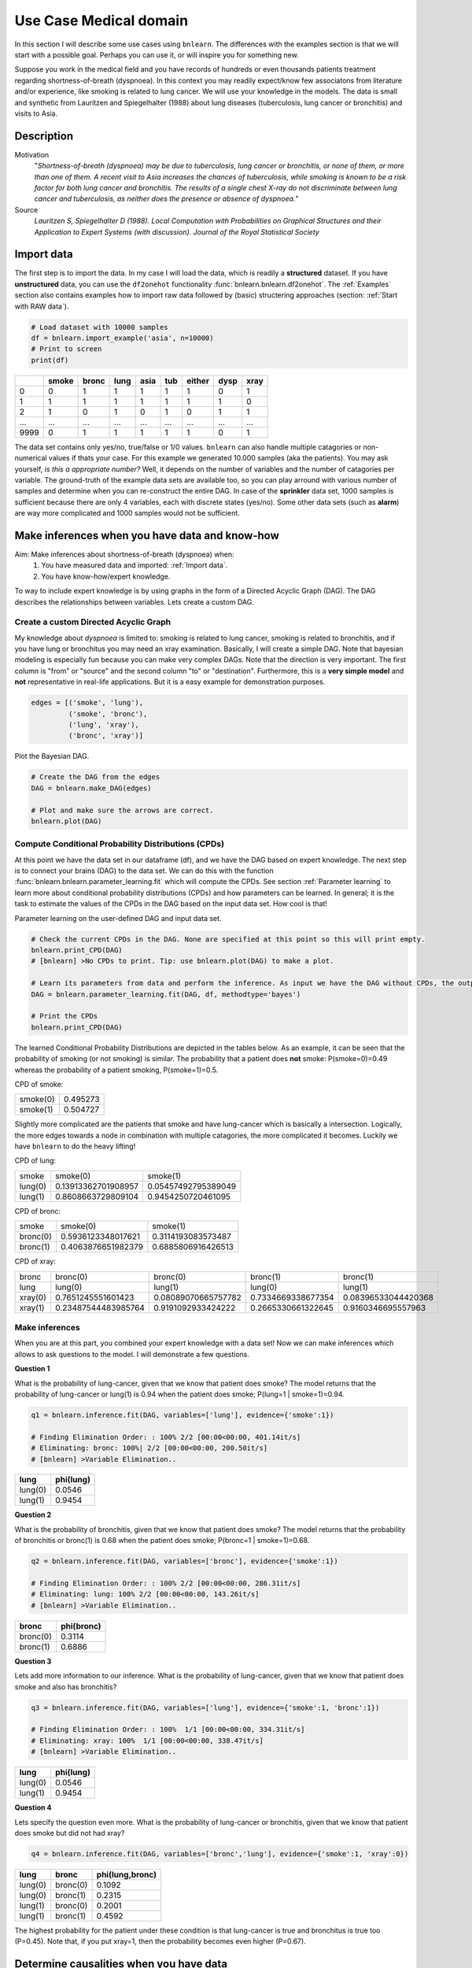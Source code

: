Use Case Medical domain
=======================

In this section I will describe some use cases using ``bnlearn``. The differences with the examples section is that we will start with a possible goal. Perhaps you can use it, or will inspire you for something new.

Suppose you work in the medical field and you have records of hundreds or even thousands patients treatment regarding shortness-of-breath (dyspnoea). In this context you may readily expect/know few associatons from literature and/or experience, like smoking is related to lung cancer. We will use your knowledge in the models. The data is small and synthetic from Lauritzen and Spiegelhalter (1988) about lung diseases (tuberculosis, lung cancer or bronchitis) and visits to Asia.

Description
''''''''''''

Motivation
	"*Shortness-of-breath (dyspnoea) may be due to tuberculosis, lung cancer or bronchitis, or none of them, or more than one of them. A recent visit to Asia increases the chances of tuberculosis, while smoking is known to be a risk factor for both lung cancer and bronchitis. The results of a single chest X-ray do not discriminate between lung cancer and tuberculosis, as neither does the presence or absence of dyspnoea.*"

Source
	*Lauritzen S, Spiegelhalter D (1988). Local Computation with Probabilities on Graphical Structures and their Application to Expert Systems (with discussion). Journal of the Royal Statistical Society*


Import data
''''''''''''

The first step is to import the data. In my case I will load the data, which is readily a **structured** dataset. If you have **unstructured** data, you can use the ``df2onehot`` functionality :func:`bnlearn.bnlearn.df2onehot`. The :ref:`Examples` section also contains examples how to import raw data followed by (basic) structering approaches (section: :ref:`Start with RAW data`).

.. code-block:: python

    # Load dataset with 10000 samples
    df = bnlearn.import_example('asia', n=10000)
    # Print to screen
    print(df)

+----+---------+---------+--------+--------+-------+----------+--------+--------+
|    |   smoke |   bronc |   lung |   asia |   tub |   either |   dysp |   xray |
+====+=========+=========+========+========+=======+==========+========+========+
|  0 |       0 |       1 |      1 |      1 |     1 |        1 |      0 |      1 |
+----+---------+---------+--------+--------+-------+----------+--------+--------+
|  1 |       1 |       1 |      1 |      1 |     1 |        1 |      1 |      0 |
+----+---------+---------+--------+--------+-------+----------+--------+--------+
|  2 |       1 |       0 |      1 |      0 |     1 |        0 |      1 |      1 |
+----+---------+---------+--------+--------+-------+----------+--------+--------+
|... |     ... |     ... |    ... |    ... |   ... |      ... |    ... |    ... |
+----+---------+---------+--------+--------+-------+----------+--------+--------+
|9999|       0 |       1 |      1 |      1 |     1 |        1 |      0 |      1 |
+----+---------+---------+--------+--------+-------+----------+--------+--------+

The data set contains only yes/no, true/false or 1/0 values. ``bnlearn`` can also handle multiple catagories or non-numerical values if thats your case. For this example we generated 10.000 samples (aka  the patients). You may ask yourself, *is this a appropriate number?* Well, it depends on the number of variables and the number of catagories per variable. The ground-truth of the example data sets are available too, so you can play arround with various number of samples and determine when you can re-construct the entire DAG. In case of the **sprinkler** data set, 1000 samples is sufficient because there are only 4 variables, each with discrete states (yes/no). Some other data sets (such as **alarm**) are way more complicated and 1000 samples would not be sufficient.


Make inferences when you have data and know-how
''''''''''''''''''''''''''''''''''''''''''''''''

Aim: Make inferences about shortness-of-breath (dyspnoea) when:
	1. You have measured data and imported: :ref:`Import data`.
	2. You have know-how/expert knowledge.


To way to include expert knowledge is by using graphs in the form of a Directed Acyclic Graph (DAG). The DAG describes the relationships between variables. Lets create a custom DAG.

Create a custom Directed Acyclic Graph
^^^^^^^^^^^^^^^^^^^^^^^^^^^^^^^^^^^^^^^^

My knowledge about *dyspnoea* is limited to: smoking is related to lung cancer, smoking is related to bronchitis, and if you have lung or bronchitus you may need an xray examination. Basically, I will create a simple DAG. Note that bayesian modeling is especially fun because you can make very complex DAGs. Note that the direction is very important. The first column is "from" or "source" and the second column "to" or "destination". Furthermore, this is a **very simple model** and **not** representative in real-life applications. But it is a easy example for demonstration purposes.

.. code-block:: python

    edges = [('smoke', 'lung'),
             ('smoke', 'bronc'),
             ('lung', 'xray'),
             ('bronc', 'xray')]


Plot the Bayesian DAG.

.. code-block:: python
    
    # Create the DAG from the edges
    DAG = bnlearn.make_DAG(edges)

    # Plot and make sure the arrows are correct.
    bnlearn.plot(DAG)

.. _fig_lung_simple_dag:

.. figure:: ../figs/lung_simple_dag.png


Compute Conditional Probability Distributions (CPDs)
^^^^^^^^^^^^^^^^^^^^^^^^^^^^^^^^^^^^^^^^^^^^^^^^^^^^^^^

At this point we have the data set in our dataframe (df), and we have the DAG based on expert knowledge. The next step is to connect your brains (DAG) to the data set. We can do this with the function :func:`bnlearn.bnlearn.parameter_learning.fit` which will compute the CPDs. See section :ref:`Parameter learning` to learn more about conditional probability distributions (CPDs) and how parameters can be learned. In general; it is the task to estimate the values of the CPDs in the DAG based on the input data set. How cool is that!


Parameter learning on the user-defined DAG and input data set.

.. code-block:: python

    # Check the current CPDs in the DAG. None are specified at this point so this will print empty.
    bnlearn.print_CPD(DAG)
    # [bnlearn] >No CPDs to print. Tip: use bnlearn.plot(DAG) to make a plot.

    # Learn its parameters from data and perform the inference. As input we have the DAG without CPDs, the output will be a DAG with learned CPDs.
    DAG = bnlearn.parameter_learning.fit(DAG, df, methodtype='bayes')

    # Print the CPDs
    bnlearn.print_CPD(DAG)


The learned Conditional Probability Distributions are depicted in the tables below. As an example, it can be seen that the probability of smoking (or not smoking) is similar. The probability that a patient does **not** smoke: P(smoke=0)=0.49 whereas the probability of a patient smoking, P(smoke=1)=0.5. 

CPD of smoke:

+----------+----------+
| smoke(0) | 0.495273 |
+----------+----------+
| smoke(1) | 0.504727 |
+----------+----------+

Slightly more complicated are the patients that smoke and have lung-cancer which is basically a intersection. Logically, the more edges towards a node in combination with multiple catagories, the more complicated it becomes. Luckily we have ``bnlearn`` to do the heavy lifting!

CPD of lung:

+---------+---------------------+---------------------+
| smoke   | smoke(0)            | smoke(1)            |
+---------+---------------------+---------------------+
| lung(0) | 0.13913362701908957 | 0.05457492795389049 |
+---------+---------------------+---------------------+
| lung(1) | 0.8608663729809104  | 0.9454250720461095  |
+---------+---------------------+---------------------+

CPD of bronc:

+----------+--------------------+--------------------+
| smoke    | smoke(0)           | smoke(1)           |
+----------+--------------------+--------------------+
| bronc(0) | 0.5936123348017621 | 0.3114193083573487 |
+----------+--------------------+--------------------+
| bronc(1) | 0.4063876651982379 | 0.6885806916426513 |
+----------+--------------------+--------------------+

CPD of xray:

+---------+---------------------+---------------------+--------------------+---------------------+
| bronc   | bronc(0)            | bronc(0)            | bronc(1)           | bronc(1)            |
+---------+---------------------+---------------------+--------------------+---------------------+
| lung    | lung(0)             | lung(1)             | lung(0)            | lung(1)             |
+---------+---------------------+---------------------+--------------------+---------------------+
| xray(0) | 0.7651245551601423  | 0.08089070665757782 | 0.7334669338677354 | 0.08396533044420368 |
+---------+---------------------+---------------------+--------------------+---------------------+
| xray(1) | 0.23487544483985764 | 0.9191092933424222  | 0.2665330661322645 | 0.9160346695557963  |
+---------+---------------------+---------------------+--------------------+---------------------+


Make inferences
^^^^^^^^^^^^^^^^^^^

When you are at this part, you combined your expert knowledge with a data set! Now we can make inferences which allows to ask questions to the model. I will demonstrate a few questions.


**Question 1**

What is the probability of lung-cancer, given that we know that patient does smoke?
The model returns that the probability of lung-cancer or lung(1) is 0.94 when the patient does smoke; P(lung=1 | smoke=1)=0.94.

.. code-block:: python
    
    q1 = bnlearn.inference.fit(DAG, variables=['lung'], evidence={'smoke':1})

    # Finding Elimination Order: : 100% 2/2 [00:00<00:00, 401.14it/s]
    # Eliminating: bronc: 100%| 2/2 [00:00<00:00, 200.50it/s]
    # [bnlearn] >Variable Elimination..

+---------+-------------+
| lung    |   phi(lung) |
+=========+=============+
| lung(0) |      0.0546 |
+---------+-------------+
| lung(1) |      0.9454 |
+---------+-------------+


**Question 2**

What is the probability of bronchitis, given that we know that patient does smoke?
The model returns that the probability of bronchitis or bronc(1) is 0.68 when the patient does smoke; P(bronc=1 | smoke=1)=0.68.


.. code-block:: python
    
    q2 = bnlearn.inference.fit(DAG, variables=['bronc'], evidence={'smoke':1})

    # Finding Elimination Order: : 100% 2/2 [00:00<00:00, 286.31it/s]
    # Eliminating: lung: 100% 2/2 [00:00<00:00, 143.26it/s]
    # [bnlearn] >Variable Elimination..

+----------+--------------+
| bronc    |   phi(bronc) |
+==========+==============+
| bronc(0) |       0.3114 |
+----------+--------------+
| bronc(1) |       0.6886 |
+----------+--------------+


**Question 3**

Lets add more information to our inference. What is the probability of lung-cancer, given that we know that patient does smoke and also has bronchitis? 

.. code-block:: python
    
    q3 = bnlearn.inference.fit(DAG, variables=['lung'], evidence={'smoke':1, 'bronc':1})

    # Finding Elimination Order: : 100%  1/1 [00:00<00:00, 334.31it/s]
    # Eliminating: xray: 100%  1/1 [00:00<00:00, 338.47it/s]
    # [bnlearn] >Variable Elimination..

+---------+-------------+
| lung    |   phi(lung) |
+=========+=============+
| lung(0) |      0.0546 |
+---------+-------------+
| lung(1) |      0.9454 |
+---------+-------------+



**Question 4**

Lets specify the question even more. What is the probability of lung-cancer or bronchitis, given that we know that patient does smoke but did not had xray? 

.. code-block:: python
    
    q4 = bnlearn.inference.fit(DAG, variables=['bronc','lung'], evidence={'smoke':1, 'xray':0})

+---------+----------+-------------------+
| lung    | bronc    |   phi(lung,bronc) |
+=========+==========+===================+
| lung(0) | bronc(0) |            0.1092 |
+---------+----------+-------------------+
| lung(0) | bronc(1) |            0.2315 |
+---------+----------+-------------------+
| lung(1) | bronc(0) |            0.2001 |
+---------+----------+-------------------+
| lung(1) | bronc(1) |            0.4592 |
+---------+----------+-------------------+

The highest probability for the patient under these condition is that lung-cancer is true and bronchitus is true too (P=0.45). Note that, if you put xray=1, then the probability becomes even higher (P=0.67).


Determine causalities when you have data
'''''''''''''''''''''''''''''''''''''''''

Suppose that we have the medical records of hundreds or even thousands patients treatments regarding shortness-of-breath (dyspnoea). What we want to know is to determine the dependencies and causality across variables given the data set.

Steps to take
	1. Import the data as described.
	2. Compute Directed Acyclic Graph by means of structure learning.
	3. Compare to DAG from expert knowledge.


Compute Directed Acyclic Graph from data
^^^^^^^^^^^^^^^^^^^^^^^^^^^^^^^^^^^^^^^^^^

After importing and pre-processing the data set (:ref:`Import data`), we can start learning the structure in the form of a Directed Acyclic Graphs. More about Directed Acyclic Graphs can be found in the section :ref:`Directed Acyclic Graphs`. For this use-case we will compute the best performing DAG given the data set. ``bnlearn`` will do the heavy lifting, you only need to provide the dataframe into the function :func:`bnlearn.bnlearn.structure_learning.fit`.

.. code-block:: python
    
    # Structure learning on the data set
    model = bnlearn.structure_learning.fit(df)
    
    # [bnlearn] >Computing best DAG using [hc]
    # [bnlearn] >Set scoring type at [bic]

The computations can take seconds to hours or even days, depending on the complexity of your data set. In this case we have few variables, each with two states. If you readily have suspicion you can use the black_list or white_list parameters. 

Lets plot the learned DAG and examine the structure!

.. code-block:: python
    
    # Plot the DAG
    bnlearn.plot(model)

    # Plot differences between previous and new model
    bnlearn.compare_networks(model, DAG)


.. _fig_asia_structurelearning:

.. figure:: ../figs/asia_structurelearning.png


A comparison with our initial expert-knowledge DAG shows few differences in **red**. As an example, we did not include the *either* variable, which describes either being lung-cancer or bronchitus.

.. _fig_asia_structurelearning:

.. figure:: ../figs/asia_dag_vs_model.png


Make inference when you have data
'''''''''''''''''''''''''''''''''''''''''

In this scenario we have the medical records of hundreds or even thousands patients treatments regarding shortness-of-breath (dyspnoea). The goal is to make inferences across variables given the data set.

Steps to take
	1. Import the data
	2. Compute Directed Acyclic Graph (DAG)
	3. Compute Conditional Probability Distributions (CPDs)

The first step is to import and pre-process the data set as depicted in :ref:`Import data`. Then we compute the DAG by means of structure learning as depicted in :ref:`Compute Directed Acyclic Graph from data`. To make inferences, we first need to compute the CPDs which we can do with :func:`bnlearn.bnlearn.parameter_learning.fit`.

.. code-block:: python
    
    # Learning the CPDs using parameter learning
    model = bnlearn.parameter_learning.fit(model, df, methodtype='bayes')
    # Print the CPDs
    bnlearn.print_CPD(model)


CPD of smoke:

+----------+----------+
| smoke(0) | 0.495455 |
+----------+----------+
| smoke(1) | 0.504545 |
+----------+----------+

CPD of bronc:

+----------+---------------------+---------------------+
| smoke    | smoke(0)            | smoke(1)            |
+----------+---------------------+---------------------+
| bronc(0) | 0.6009174311926605  | 0.31675675675675674 |
+----------+---------------------+---------------------+
| bronc(1) | 0.39908256880733944 | 0.6832432432432433  |
+----------+---------------------+---------------------+

CPD of lung:

+---------+-------------------+---------------------+
| smoke   | smoke(0)          | smoke(1)            |
+---------+-------------------+---------------------+
| lung(0) | 0.138348623853211 | 0.05333333333333334 |
+---------+-------------------+---------------------+
| lung(1) | 0.861651376146789 | 0.9466666666666667  |
+---------+-------------------+---------------------+

CPD of dysp:

+---------+---------------------+---------------------+---------------------+---------------------+
| bronc   | bronc(0)            | bronc(0)            | bronc(1)            | bronc(1)            |
+---------+---------------------+---------------------+---------------------+---------------------+
| either  | either(0)           | either(1)           | either(0)           | either(1)           |
+---------+---------------------+---------------------+---------------------+---------------------+
| dysp(0) | 0.7508090614886731  | 0.7821064552661382  | 0.6189591078066915  | 0.12156934978817462 |
+---------+---------------------+---------------------+---------------------+---------------------+
| dysp(1) | 0.24919093851132687 | 0.21789354473386183 | 0.38104089219330856 | 0.8784306502118254  |
+---------+---------------------+---------------------+---------------------+---------------------+

CPD of either:

+-----------+---------------------+---------------------+-------------------+---------------------+
| lung      | lung(0)             | lung(0)             | lung(1)           | lung(1)             |
+-----------+---------------------+---------------------+-------------------+---------------------+
| tub       | tub(0)              | tub(1)              | tub(0)            | tub(1)              |
+-----------+---------------------+---------------------+-------------------+---------------------+
| either(0) | 0.5098039215686274  | 0.8427672955974843  | 0.648876404494382 | 0.01302897644361059 |
+-----------+---------------------+---------------------+-------------------+---------------------+
| either(1) | 0.49019607843137253 | 0.15723270440251572 | 0.351123595505618 | 0.9869710235563894  |
+-----------+---------------------+---------------------+-------------------+---------------------+

CPD of tub:

+--------+-----------+
| tub(0) | 0.0555455 |
+--------+-----------+
| tub(1) | 0.944455  |
+--------+-----------+

CPD of xray:

+---------+---------------------+--------------------+
| either  | either(0)           | either(1)          |
+---------+---------------------+--------------------+
| xray(0) | 0.7716262975778547  | 0.0750711093051605 |
+---------+---------------------+--------------------+
| xray(1) | 0.22837370242214533 | 0.9249288906948395 |
+---------+---------------------+--------------------+

From this point on we can start making inferences given the DAG and the CPDs. For demonstration purposes I will repeat question 4.


**Question**

What is the probability of lung-cancer or bronchitis, given that we know that patient does smoke but did **not** had xray?

.. code-block:: python
    
    q = bnlearn.inference.fit(DAG, variables=['bronc','lung'], evidence={'smoke':1, 'xray':0})

+---------+----------+-------------------+
| lung    | bronc    |   phi(lung,bronc) |
+=========+==========+===================+
| lung(0) | bronc(0) |            0.0797 |
+---------+----------+-------------------+
| lung(0) | bronc(1) |            0.1720 |
+---------+----------+-------------------+
| lung(1) | bronc(0) |            0.2370 |
+---------+----------+-------------------+
| lung(1) | bronc(1) |            0.5113 |
+---------+----------+-------------------+

The highest probability for the patient under these condition is that lung-cancer is true and bronchitus is true too (P=0.51). 
